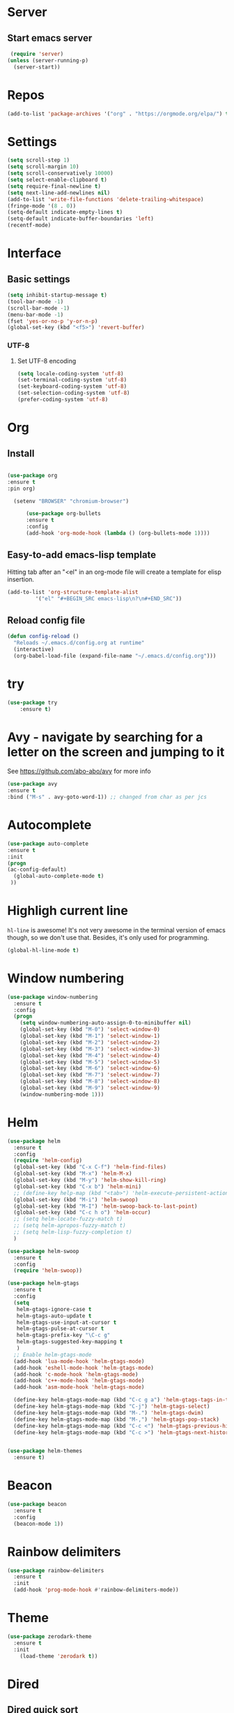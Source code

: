 * Server
** Start emacs server
 #+BEGIN_SRC emacs-lisp
 (require 'server)
(unless (server-running-p)
  (server-start))
 #+END_SRC

* Repos
  #+BEGIN_SRC emacs-lisp
(add-to-list 'package-archives '("org" . "https://orgmode.org/elpa/") t)
  #+END_SRC
* Settings
#+BEGIN_SRC emacs-lisp
(setq scroll-step 1)
(setq scroll-margin 10)
(setq scroll-conservatively 10000)
(setq select-enable-clipboard t)
(setq require-final-newline t)
(setq next-line-add-newlines nil)
(add-to-list 'write-file-functions 'delete-trailing-whitespace)
(fringe-mode '(8 . 0))
(setq-default indicate-empty-lines t)
(setq-default indicate-buffer-boundaries 'left)
(recentf-mode)
#+END_SRC
* Interface
** Basic settings
#+BEGIN_SRC emacs-lisp
(setq inhibit-startup-message t)
(tool-bar-mode -1)
(scroll-bar-mode -1)
(menu-bar-mode -1)
(fset 'yes-or-no-p 'y-or-n-p)
(global-set-key (kbd "<f5>") 'revert-buffer)
#+END_SRC
*** UTF-8
**** Set UTF-8 encoding
#+BEGIN_SRC emacs-lisp
  (setq locale-coding-system 'utf-8)
  (set-terminal-coding-system 'utf-8)
  (set-keyboard-coding-system 'utf-8)
  (set-selection-coding-system 'utf-8)
  (prefer-coding-system 'utf-8)
#+END_SRC

* Org
** Install
  #+BEGIN_SRC emacs-lisp

  (use-package org
  :ensure t
  :pin org)

    (setenv "BROWSER" "chromium-browser")

        (use-package org-bullets
        :ensure t
        :config
        (add-hook 'org-mode-hook (lambda () (org-bullets-mode 1))))
  #+END_SRC
** Easy-to-add emacs-lisp template
Hitting tab after an "<el" in an org-mode file will create a template for elisp insertion.
#+BEGIN_SRC emacs-lisp
  (add-to-list 'org-structure-template-alist
	       '("el" "#+BEGIN_SRC emacs-lisp\n?\n#+END_SRC"))
#+END_SRC

** Reload config file
#+BEGIN_SRC emacs-lisp
  (defun config-reload ()
    "Reloads ~/.emacs.d/config.org at runtime"
    (interactive)
    (org-babel-load-file (expand-file-name "~/.emacs.d/config.org")))
#+END_SRC
* try
#+BEGIN_SRC emacs-lisp
(use-package try
	:ensure t)
#+END_SRC

* Avy - navigate by searching for a letter on the screen and jumping to it
  See https://github.com/abo-abo/avy for more info
  #+BEGIN_SRC emacs-lisp
  (use-package avy
  :ensure t
  :bind ("M-s" . avy-goto-word-1)) ;; changed from char as per jcs
  #+END_SRC

* Autocomplete


  #+BEGIN_SRC emacs-lisp  :tangle no
     (use-package auto-complete
     :ensure t
     :init
     (progn
     (ac-config-default)
       (global-auto-complete-mode t)
      ))
  #+END_SRC
* Highligh current line
=hl-line= is awesome! It's not very awesome in the terminal version of emacs though, so we don't use that.
Besides, it's only used for programming.
#+BEGIN_SRC emacs-lisp
  (global-hl-line-mode t)
#+END_SRC

* Window numbering
#+BEGIN_SRC emacs-lisp
(use-package window-numbering
  :ensure t
  :config
  (progn
    (setq window-numbering-auto-assign-0-to-minibuffer nil)
    (global-set-key (kbd "M-0") 'select-window-0)
    (global-set-key (kbd "M-1") 'select-window-1)
    (global-set-key (kbd "M-2") 'select-window-2)
    (global-set-key (kbd "M-3") 'select-window-3)
    (global-set-key (kbd "M-4") 'select-window-4)
    (global-set-key (kbd "M-5") 'select-window-5)
    (global-set-key (kbd "M-6") 'select-window-6)
    (global-set-key (kbd "M-7") 'select-window-7)
    (global-set-key (kbd "M-8") 'select-window-8)
    (global-set-key (kbd "M-9") 'select-window-9)
    (window-numbering-mode 1)))
#+END_SRC
* Helm
#+BEGIN_SRC emacs-lisp
(use-package helm
  :ensure t
  :config
  (require 'helm-config)
  (global-set-key (kbd "C-x C-f") 'helm-find-files)
  (global-set-key (kbd "M-x") 'helm-M-x)
  (global-set-key (kbd "M-y") 'helm-show-kill-ring)
  (global-set-key (kbd "C-x b") 'helm-mini)
  ;; (define-key help-map (kbd "<tab>") 'helm-execute-persistent-action)
  (global-set-key (kbd "M-i") 'helm-swoop)
  (global-set-key (kbd "M-I") 'helm-swoop-back-to-last-point)
  (global-set-key (kbd "C-c h o") 'helm-occur)
  ;; (setq helm-locate-fuzzy-match t)
  ;; (setq helm-apropos-fuzzy-match t)
  ;; (setq helm-lisp-fuzzy-completion t)
  )

(use-package helm-swoop
  :ensure t
  :config
  (require 'helm-swoop))

(use-package helm-gtags
  :ensure t
  :config
  (setq
   helm-gtags-ignore-case t
   helm-gtags-auto-update t
   helm-gtags-use-input-at-cursor t
   helm-gtags-pulse-at-cursor t
   helm-gtags-prefix-key "\C-c g"
   helm-gtags-suggested-key-mapping t
   )
  ;; Enable helm-gtags-mode
  (add-hook 'lua-mode-hook 'helm-gtags-mode)
  (add-hook 'eshell-mode-hook 'helm-gtags-mode)
  (add-hook 'c-mode-hook 'helm-gtags-mode)
  (add-hook 'c++-mode-hook 'helm-gtags-mode)
  (add-hook 'asm-mode-hook 'helm-gtags-mode)

  (define-key helm-gtags-mode-map (kbd "C-c g a") 'helm-gtags-tags-in-this-function)
  (define-key helm-gtags-mode-map (kbd "C-j") 'helm-gtags-select)
  (define-key helm-gtags-mode-map (kbd "M-.") 'helm-gtags-dwim)
  (define-key helm-gtags-mode-map (kbd "M-,") 'helm-gtags-pop-stack)
  (define-key helm-gtags-mode-map (kbd "C-c <") 'helm-gtags-previous-history)
  (define-key helm-gtags-mode-map (kbd "C-c >") 'helm-gtags-next-history))


(use-package helm-themes
  :ensure t)
#+END_SRC
* Beacon
#+BEGIN_SRC emacs-lisp
(use-package beacon
  :ensure t
  :config
  (beacon-mode 1))
#+END_SRC
* Rainbow delimiters
#+BEGIN_SRC emacs-lisp
(use-package rainbow-delimiters
  :ensure t
  :init
  (add-hook 'prog-mode-hook #'rainbow-delimiters-mode))
#+END_SRC

* Theme
#+BEGIN_SRC emacs-lisp
  (use-package zerodark-theme
    :ensure t
    :init
      (load-theme 'zerodark t))
#+END_SRC
* Dired
** Dired quick sort
#+BEGIN_SRC emacs-lisp
(use-package dired-quick-sort
  :ensure t
  :config
  (dired-quick-sort-setup))
#+END_SRC
* Company
#+BEGIN_SRC emacs-lisp
(use-package company
  :ensure t
  :init
  (global-company-mode t))

(use-package company-quickhelp
  :ensure t)

(use-package company-c-headers
  :ensure t
  :init
  (require 'company-c-headers)
  (add-to-list 'company-backends 'company-c-headers)
  (add-to-list 'company-c-headers-path-system "/usr/include/c++/8.2.1/"))
#+END_SRC
* Flycheck
#+BEGIN_SRC emacs-lisp
(use-package flycheck
  :ensure t
  :init
  (global-flycheck-mode t)
  (setq-default flycheck-disabled-checkers '(emacs-lisp-checkdoc)))
#+END_SRC
* Yasnippet
#+BEGIN_SRC emacs-lisp
(use-package yasnippet
  :ensure t
  :init
  (yas-global-mode 1))

(use-package yasnippet-snippets
  :ensure t
  :init
  (setq yas-snippet-dirs
	(progn
	  (dired  '("/home/napalm/.emacs.d/elpa/"))
	  (switch-to-buffer (other-buffer))
	  (set-buffer (other-buffer))
	  (dired-mark-files-regexp "yasnippet-snippets-[0-9]*\.[0-9]*")
	  (setq fname (dired-get-filename))
	  (kill-buffer (other-buffer))
	  (list fname))))
#+END_SRC
* Ggtags
#+BEGIN_SRC emacs-lisp
(use-package ggtags
  :ensure t
  :config
  (add-hook 'c-mode-common-hook
	    (lambda ()
	      (when (derived-mode-p 'c-mode 'c++-mode 'java-mode)
		(ggtags-mode 1)))))
#+END_SRC
* Neotree
#+BEGIN_SRC emacs-lisp
   (use-package neotree
     :ensure t
    :init
    ;; (setq neo-theme (if (display-graphic-p) 'icons 'arrow))
     )
   #+END_SRC

* Hungry delete
  #+BEGIN_SRC emacs-lisp
  (use-package hungry-delete
    :ensure t
    :config
    (global-hungry-delete-mode))
  #+END_SRC
* Hydra
   #+BEGIN_SRC emacs-lisp
     (use-package hydra
       :ensure t)

  ;;Hydra neotree
     (global-set-key (kbd "C-c n")
   		  (defhydra neotree
   		    ( :color blue)
   		    "neotree"
   		    ("t" neotree-toggle "neotree toggle")))


  ;; #   ;;Hydra cider
  ;; #   ;; (global-set-key (kbd "C-c c")
  ;; #   ;; 		(defhydra cider
  ;; #   ;; 		  ( :color blue)
  ;; #   ;; 		  "cider"
  ;; #   ;; 		  ("j" cider-jack-in "jack in")
  ;; #   ;; 		  ("c" cider-repl-clear-buffer "clear buffer")
  ;; #   ;; 		  ("e" cider-eval-buffer "eval buffer")))


     ;; Hydra for buffers
     (global-set-key
      (kbd "C-c b")
      (defhydra buffers
        ( :color blue)
        "buffer"
        ("b" helm-mini "buffer list")))


  ;; Hydra for recent files
     (global-set-key (kbd "C-c r")
   		  (defhydra hydra-recentf(:colr blue)
   		    "RecentFile"
   		    ("o" recentf-open-files "open")))
#+END_SRC
* Smartparens
#+BEGIN_SRC emacs-lisp
  (use-package smartparens
    :ensure t
    :init
    (require 'smartparens-config)
    (smartparens-global-mode t))
#+END_SRC
* Spaceline
#+BEGIN_SRC emacs-lisp
   (use-package spaceline
     :ensure t
     :config
     (require 'spaceline-config)
     (setq spaceline-buffer-encoding-abbrev-p nil)
     (setq spaceline-line-column-p nil)
     (setq spaceline-line-p nil)
     (setq powerline-default-separator (quote arrow))
     (spaceline-spacemacs-theme))
#+END_SRC

* My Function
#+BEGIN_SRC emacs-lisp
(defun daedreth/kill-inner-word ()
  "Kills the entire word your cursor is in. Equivalent to 'ciw' in vim."
  (interactive)
  (forward-char 1)
  (backward-word)
  (kill-word 1))
(global-set-key (kbd "C-c w k") 'daedreth/kill-inner-word)


(defun duplicate-line()
  (interactive)
  (move-beginning-of-line 1)
  (kill-line)
  (yank)
  (open-line 1)
  (next-line 1)
  (yank))
(global-set-key (kbd "C-c d l") 'duplicate-line)

(defun quick-copy-line ()
  "Copy the whole line that point is on and move to the beginning of the next line.
    Consecutive calls to this command append each line to the
    kill-ring."
  (interactive)
  (let ((beg (line-beginning-position 1))
	(end (line-beginning-position 2)))
    (if (eq last-command 'quick-copy-line)
	(kill-append (buffer-substring beg end) (< end beg))
      (kill-new (buffer-substring beg end))))
  (beginning-of-line 2))

(global-set-key (kbd "C-c q l") 'quick-copy-line)


(defun my--copy-word()
  (interactive)
  (forward-word)
  (setq beg (point))
  ;;  (message "Begin %d" beg)
  (call-interactively 'set-mark-command)
  (backward-word)
  (setq end (point))
  ;;(message "End %d" end)
  (kill-ring-save beg end))

(global-set-key (kbd "C-c q w") 'my--copy-word)

;;; Comment line or region

(defun comment-or-uncomment-region-or-line ()
  "Comments or uncomments the region or the current line if there's no active region."
  (interactive)
  (let (beg end)
    (if (region-active-p)
	(setq beg (region-beginning) end (region-end))
      (setq beg (line-beginning-position) end (line-end-position)))
    (comment-or-uncomment-region beg end)
    (next-line)))

(global-set-key (kbd "C-c q r ") 'comment-or-uncomment-region-or-line)

(defun vi-open-line-above ()
  "Insert a newline above the current line and put point at beginning."
  (interactive)
  (unless (bolp)
    (beginning-of-line))
  (newline)
  (forward-line -1)
  (indent-according-to-mode))

(defun vi-open-line-below ()
  "Insert a newline below the current line and put point at beginning."
  (interactive)
  (unless (eolp)
    (end-of-line))
  (newline-and-indent))

(defun vi-open-line (&optional abovep)
  "Insert a newline below the current line and put point at beginning.
With a prefix argument, insert a newline above the current line."
  (interactive "P")
  (if abovep
      (vi-open-line-above)
    (vi-open-line-below)))

(global-set-key (kbd "C-S-o") 'vi-open-line-above)
(global-set-key (kbd "C-o") 'vi-open-line-below)

(add-hook 'c++-mode-hook 'display-line-numbers-mode )
;; (add-hook 'c++-mode-hook (setq tab-width 2))

(add-hook 'c-mode-hook 'display-line-numbers-mode )
;; (add-hook 'c-mode-hook (setq tab-width 2))


(setq locale-coding-system 'utf-8)
(set-terminal-coding-system 'utf-8)
(set-keyboard-coding-system 'utf-8)
(set-selection-coding-system 'utf-8)
(prefer-coding-system 'utf-8)
#+END_SRC
* My Keybindings
#+BEGIN_SRC emacs-lisp
(global-set-key [f5] 'compile)
#+END_SRC
* Expand region
#+BEGIN_SRC emacs-lisp
  (use-package expand-region
    :ensure t
    :bind ("C-q" . er/expand-region))
#+END_SRC
* Magit
#+BEGIN_SRC emacs-lisp
(use-package magit
    :ensure t
    :config
    (setq magit-push-always-verify nil)
    (setq git-commit-summary-max-length 50)
    :bind
    ("M-g" . magit-status))
#+END_SRC
* Projectile
Projectile is an awesome project manager, mostly because it recognizes directories
with a =.git= directory as projects and helps you manage them accordingly.

** Enable projectile globally
This makes sure that everything can be a project.
#+BEGIN_SRC emacs-lisp
  (use-package projectile
    :ensure t
    :init
      (projectile-mode 1))
#+END_SRC
* QT pro mode
#+BEGIN_SRC emacs-lisp
  (use-package qt-pro-mode
    :ensure t
    :mode ("\\.pro\\'" "\\.pri\\'")
    :config
    (require 'qt-pro-mode)
    (add-to-list 'auto-mode-alist '()"\\.pr[io]$" . qt-pro-mode))
#+END_SRC
